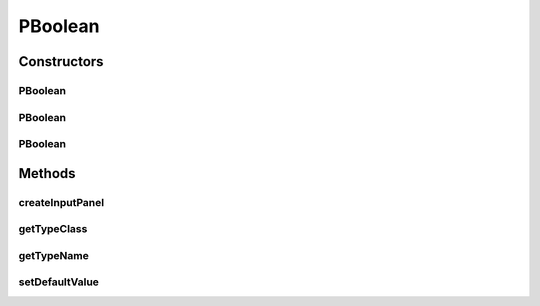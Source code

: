 .. java:import:: ca.nengo.ui.configurable Property

.. java:import:: ca.nengo.ui.configurable PropertyInputPanel

.. java:import:: ca.nengo.ui.configurable.panels BooleanPanel

PBoolean
========

.. java:package:: ca.nengo.ui.configurable.descriptors
   :noindex:

.. java:type:: public class PBoolean extends Property

   Config Descriptor for Booleans

   :author: Shu Wu

Constructors
------------
PBoolean
^^^^^^^^

.. java:constructor:: public PBoolean(String name)
   :outertype: PBoolean

   :param name: TODO

PBoolean
^^^^^^^^

.. java:constructor:: public PBoolean(String name, String description)
   :outertype: PBoolean

PBoolean
^^^^^^^^

.. java:constructor:: public PBoolean(String name, boolean defaultValue)
   :outertype: PBoolean

   :param name: TODO
   :param defaultValue: TODO

Methods
-------
createInputPanel
^^^^^^^^^^^^^^^^

.. java:method:: @Override protected PropertyInputPanel createInputPanel()
   :outertype: PBoolean

getTypeClass
^^^^^^^^^^^^

.. java:method:: @Override public Class<Boolean> getTypeClass()
   :outertype: PBoolean

getTypeName
^^^^^^^^^^^

.. java:method:: @Override public String getTypeName()
   :outertype: PBoolean

setDefaultValue
^^^^^^^^^^^^^^^

.. java:method:: public void setDefaultValue(Boolean val)
   :outertype: PBoolean

